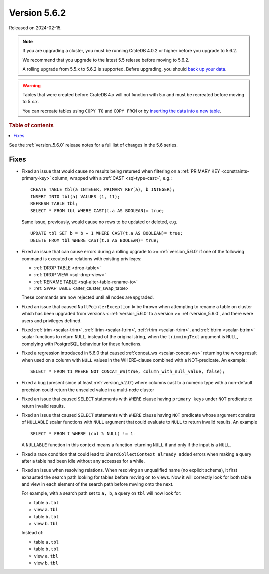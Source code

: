 .. _version_5.6.2:

=============
Version 5.6.2
=============

Released on 2024-02-15.

.. NOTE::

    If you are upgrading a cluster, you must be running CrateDB 4.0.2 or higher
    before you upgrade to 5.6.2.

    We recommend that you upgrade to the latest 5.5 release before moving to
    5.6.2.

    A rolling upgrade from 5.5.x to 5.6.2 is supported.
    Before upgrading, you should `back up your data`_.

.. WARNING::

    Tables that were created before CrateDB 4.x will not function with 5.x
    and must be recreated before moving to 5.x.x.

    You can recreate tables using ``COPY TO`` and ``COPY FROM`` or by
    `inserting the data into a new table`_.

.. _back up your data: https://crate.io/docs/crate/reference/en/latest/admin/snapshots.html
.. _inserting the data into a new table: https://crate.io/docs/crate/reference/en/latest/admin/system-information.html#tables-need-to-be-recreated

.. rubric:: Table of contents

.. contents::
   :local:

See the :ref:`version_5.6.0` release notes for a full list of changes in the
5.6 series.

Fixes
=====

- Fixed an issue that would cause no results being returned when filtering on a
  :ref:`PRIMARY KEY <constraints-primary-key>` column, wrapped with a
  :ref:`CAST <sql-type-cast>`, e.g.::

    CREATE TABLE tbl(a INTEGER, PRIMARY KEY(a), b INTEGER);
    INSERT INTO tbl(a) VALUES (1, 11);
    REFRESH TABLE tbl;
    SELECT * FROM tbl WHERE CAST(t.a AS BOOLEAN)= true;

  Same issue, previously, would cause no rows to be updated or deleted, e.g. ::

    UPDATE tbl SET b = b + 1 WHERE CAST(t.a AS BOOLEAN)= true;
    DELETE FROM tbl WHERE CAST(t.a AS BOOLEAN)= true;

- Fixed an issue that can cause errors during a rolling upgrade to >=
  :ref:`version_5.6.0` if one of the following command is executed on relations
  with existing privileges:

  - :ref:`DROP TABLE <drop-table>`
  - :ref:`DROP VIEW <sql-drop-view>`
  - :ref:`RENAME TABLE <sql-alter-table-rename-to>`
  - :ref:`SWAP TABLE <alter_cluster_swap_table>`

  These commands are now rejected until all nodes are upgraded.

- Fixed an issue that caused ``NullPointerException`` to be thrown when
  attempting to rename a table on cluster which has been upgraded from versions
  < :ref:`version_5.6.0` to a version >= :ref:`version_5.6.0`, and there were
  users and privileges defined.

- Fixed :ref:`trim <scalar-trim>`, :ref:`ltrim <scalar-ltrim>`,
  :ref:`rtrim <scalar-rtrim>`, and :ref:`btrim <scalar-btrim>` scalar functions
  to return ``NULL``, instead of the original string, when the ``trimmingText``
  argument is ``NULL``, complying with PostgreSQL behaviour for these functions.

- Fixed a regression introduced in 5.6.0 that caused
  :ref:`concat_ws <scalar-concat-ws>` returning the wrong result when used on a
  column with ``NULL`` values in the WHERE-clause combined with a NOT-predicate.
  An example::

    SELECT * FROM t1 WHERE NOT CONCAT_WS(true, column_with_null_value, false);

- Fixed a bug (present since at least :ref:`version_5.2.0`) where columns cast to
  a numeric type with a non-default precision could return the unscaled value in
  a multi-node cluster

- Fixed an issue that caused ``SELECT`` statements with ``WHERE`` clause having
  ``primary keys`` under ``NOT`` predicate to return invalid results.

- Fixed an issue that caused ``SELECT`` statements with ``WHERE`` clause having
  ``NOT`` predicate whose argument consists of ``NULLABLE`` scalar functions
  with ``NULL`` argument that could evaluate to ``NULL`` to return invalid
  results. An example ::

    SELECT * FROM t WHERE (col % NULL) != 1;

  A ``NULLABLE`` function in this context means a function returning ``NULL``
  if and only if the input is a ``NULL``.

- Fixed a race condition that could lead to ``ShardCollectContext already
  added`` errors when making a query after a table had been idle without any
  accesses for a while.

- Fixed an issue when resolving relations. When resolving an unqualified name
  (no explicit schema), it first exhausted the search path looking for tables
  before moving on to views. Now it will correctly look for both table and view
  in each element of the search path before moving onto the next.

  For example, with a search path set to ``a, b``, a query on ``tbl`` will now
  look for:

  - table ``a.tbl``
  - view ``a.tbl``
  - table ``b.tbl``
  - view ``b.tbl``

  Instead of:

  - table ``a.tbl``
  - table ``b.tbl``
  - view ``a.tbl``
  - view ``b.tbl``
